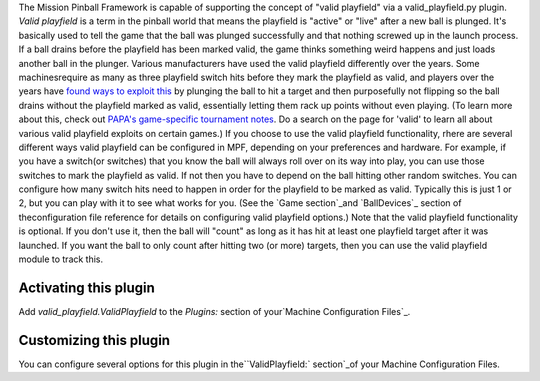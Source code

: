 
The Mission Pinball Framework is capable of supporting the concept of
"valid playfield" via a valid_playfield.py plugin. *Valid playfield*
is a term in the pinball world that means the playfield is "active" or
"live" after a new ball is plunged. It's basically used to tell the
game that the ball was plunged successfully and that nothing screwed
up in the launch process. If a ball drains before the playfield has
been marked valid, the game thinks something weird happens and just
loads another ball in the plunger. Various manufacturers have used the
valid playfield differently over the years. Some machinesrequire as
many as three playfield switch hits before they mark the playfield as
valid, and players over the years have `found ways to exploit this`_
by plunging the ball to hit a target and then purposefully not
flipping so the ball drains without the playfield marked as valid,
essentially letting them rack up points without even playing. (To
learn more about this, check out `PAPA's game-specific tournament
notes`_. Do a search on the page for 'valid' to learn all about
various valid playfield exploits on certain games.) If you choose to
use the valid playfield functionality, rhere are several different
ways valid playfield can be configured in MPF, depending on your
preferences and hardware. For example, if you have a switch(or
switches) that you know the ball will always roll over on its way into
play, you can use those switches to mark the playfield as valid. If
not then you have to depend on the ball hitting other random switches.
You can configure how many switch hits need to happen in order for the
playfield to be marked as valid. Typically this is just 1 or 2, but
you can play with it to see what works for you. (See the `Game
section`_and `BallDevices`_ section of theconfiguration file reference
for details on configuring valid playfield options.) Note that the
valid playfield functionality is optional. If you don't use it, then
the ball will "count" as long as it has hit at least one playfield
target after it was launched. If you want the ball to only count after
hitting two (or more) targets, then you can use the valid playfield
module to track this.



Activating this plugin
~~~~~~~~~~~~~~~~~~~~~~

Add `valid_playfield.ValidPlayfield` to the `Plugins:` section of
your`Machine Configuration Files`_.



Customizing this plugin
~~~~~~~~~~~~~~~~~~~~~~~

You can configure several options for this plugin in
the``ValidPlayfield:` section`_of your Machine Configuration Files.

.. _BallDevices: /docs/configuration-file-reference/devices/balldevices/
.. _Machine Configuration Files: /docs/configuration-file-reference/
.. _found ways to exploit this: https://pinside.com/pinball/forum/topic/tourney-lingo-valid-playfield-switch
.. _`ValidPlayfield:` section: /docs/configuration-file-reference/validplayfield/
.. _PAPA's game-specific tournament notes: http://papa.org/learning-center/director-resources/directors/game-notes/
.. _Game section: /docs/configuration-file-reference/game/


